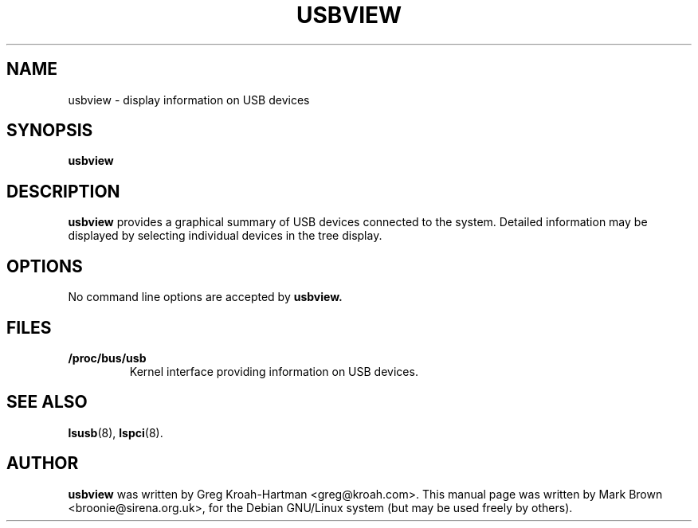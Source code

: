 .\"                                      Hey, EMACS: -*- nroff -*-
.TH USBVIEW 8 "July 2002"
.SH NAME
usbview \- display information on USB devices
.SH SYNOPSIS
.B usbview
.SH DESCRIPTION
.B usbview
provides a graphical summary of USB devices connected to the system.
Detailed information may be displayed by selecting individual devices
in the tree display.
.SH OPTIONS
No command line options are accepted by
.B usbview.
.SH FILES
.TP
.B /proc/bus/usb
Kernel interface providing information on USB devices.
.SH SEE ALSO
.BR lsusb (8),
.BR lspci (8).
.SH AUTHOR
.B usbview
was written by Greg Kroah-Hartman <greg@kroah.com>.  This manual page
was written by Mark Brown <broonie@sirena.org.uk>, for the Debian
GNU/Linux system (but may be used freely by others).
